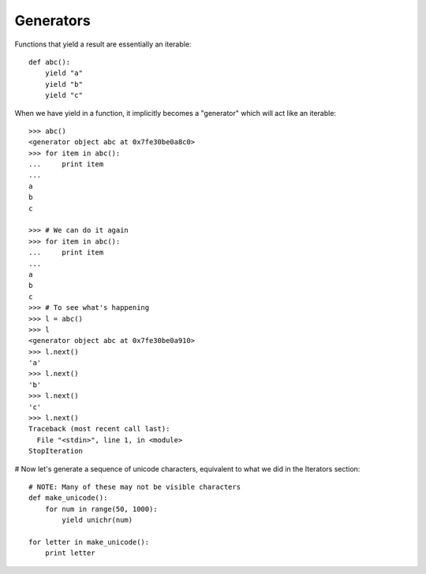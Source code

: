 **********
Generators
**********


Functions that yield a result are essentially an iterable::

   def abc():
       yield "a"
       yield "b"
       yield "c"

When we have yield in a function, it implicitly becomes a "generator"
which will act like an iterable::

   >>> abc()
   <generator object abc at 0x7fe30be0a8c0>
   >>> for item in abc():
   ...     print item
   ... 
   a
   b
   c
   
   >>> # We can do it again
   >>> for item in abc():
   ...     print item
   ... 
   a
   b
   c
   >>> # To see what's happening
   >>> l = abc()
   >>> l
   <generator object abc at 0x7fe30be0a910>
   >>> l.next()
   'a'
   >>> l.next()
   'b'
   >>> l.next()
   'c'
   >>> l.next()
   Traceback (most recent call last):
     File "<stdin>", line 1, in <module>
   StopIteration
      
   
# Now let's generate a sequence of unicode characters, equivalent to what we did in the Iterators section::

   # NOTE: Many of these may not be visible characters
   def make_unicode():
       for num in range(50, 1000):
           yield unichr(num)
   
   for letter in make_unicode():
       print letter
